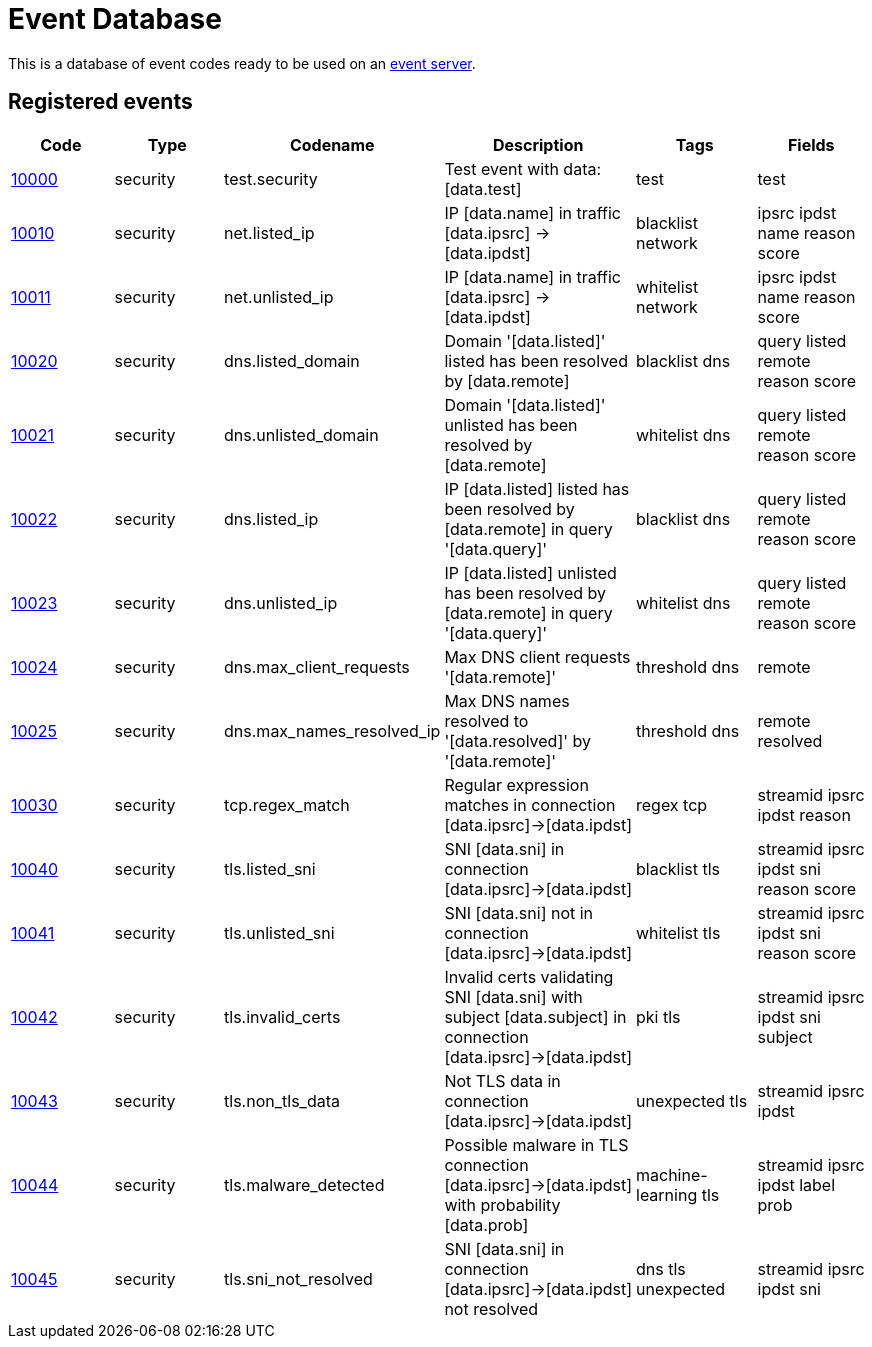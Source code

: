 = Event Database

This is a database of event codes ready to be used on an
link:https://github.com/luids-io/event[event server].

[[events-table]]
== Registered events

|===
| Code | Type | Codename | Description | Tags | Fields

|link:./00-test.json[10000]
|security
|test.security
|Test event with data: [data.test]
|test
|test

|link:./01-net.json[10010]
|security
|net.listed_ip
|IP [data.name] in traffic [data.ipsrc] -> [data.ipdst]
|blacklist network
|ipsrc ipdst name reason score

|link:./01-net.json[10011]
|security
|net.unlisted_ip
|IP [data.name] in traffic [data.ipsrc] -> [data.ipdst]
|whitelist network
|ipsrc ipdst name reason score

|link:./02-dns.json[10020]
|security
|dns.listed_domain
|Domain '[data.listed]' listed has been resolved by [data.remote]
|blacklist dns
|query listed remote reason score

|link:./02-dns.json[10021]
|security
|dns.unlisted_domain
|Domain '[data.listed]' unlisted has been resolved by [data.remote]
|whitelist dns
|query listed remote reason score

|link:./02-dns.json[10022]
|security
|dns.listed_ip
|IP [data.listed] listed has been resolved by [data.remote] in query '[data.query]'
|blacklist dns
|query listed remote reason score

|link:./02-dns.json[10023]
|security
|dns.unlisted_ip
|IP [data.listed] unlisted has been resolved by [data.remote] in query '[data.query]'
|whitelist dns
|query listed remote reason score

|link:./02-dns.json[10024]
|security
|dns.max_client_requests
|Max DNS client requests '[data.remote]'
|threshold dns
|remote

|link:./02-dns.json[10025]
|security
|dns.max_names_resolved_ip
|Max DNS names resolved to '[data.resolved]' by '[data.remote]'
|threshold dns
|remote resolved

|link:./03-tcp.json[10030]
|security
|tcp.regex_match
|Regular expression matches in connection [data.ipsrc]->[data.ipdst]
|regex tcp
|streamid ipsrc ipdst reason

|link:./04-tls.json[10040]
|security
|tls.listed_sni
|SNI [data.sni] in connection [data.ipsrc]->[data.ipdst]
|blacklist tls
|streamid ipsrc ipdst sni reason score

|link:./04-tls.json[10041]
|security
|tls.unlisted_sni
|SNI [data.sni] not in connection [data.ipsrc]->[data.ipdst]
|whitelist tls
|streamid ipsrc ipdst sni reason score

|link:./04-tls.json[10042]
|security
|tls.invalid_certs
|Invalid certs validating SNI [data.sni] with subject [data.subject] in connection [data.ipsrc]->[data.ipdst]
|pki tls
|streamid ipsrc ipdst sni subject

|link:./04-tls.json[10043]
|security
|tls.non_tls_data
|Not TLS data in connection [data.ipsrc]->[data.ipdst]
|unexpected tls
|streamid ipsrc ipdst

|link:./04-tls.json[10044]
|security
|tls.malware_detected
|Possible malware in TLS connection [data.ipsrc]->[data.ipdst] with probability [data.prob]
|machine-learning tls
|streamid ipsrc ipdst label prob

|link:./04-tls.json[10045]
|security
|tls.sni_not_resolved
|SNI [data.sni] in connection [data.ipsrc]->[data.ipdst] not resolved
|dns tls unexpected
|streamid ipsrc ipdst sni
|===
